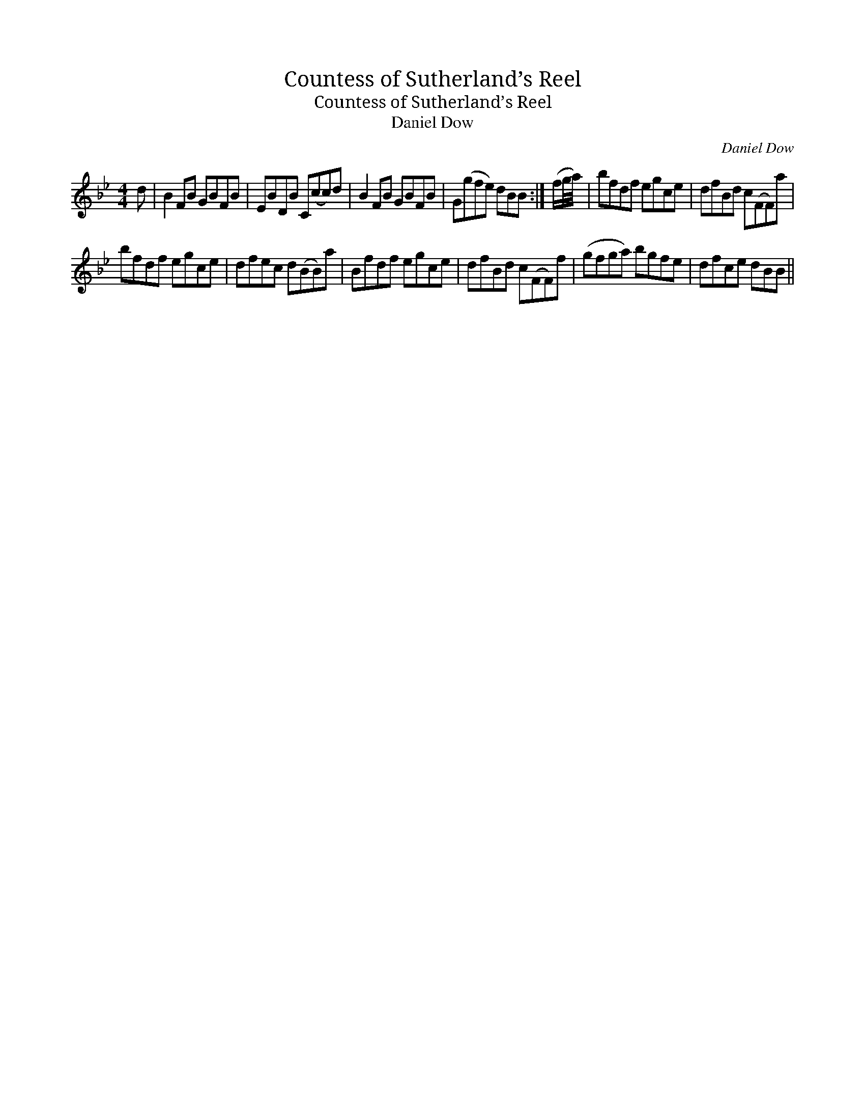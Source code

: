 X:1
T:Countess of Sutherland’s Reel
T:Countess of Sutherland’s Reel
T:Daniel Dow
C:Daniel Dow
L:1/8
M:4/4
K:Bb
V:1 treble 
V:1
 d | B2 FB GBFB | EBDB C(cc)d | B2 FB GBFB | G(gfe) dBB :| (f/g/4a/4) | bfdf egce | dfBd c(FF)a | %8
 bfdf egce | dfec d(BB)a | Bfdf egce | dfBd c(FF)f | (gfga) bgfe | dfce dBB || %14

